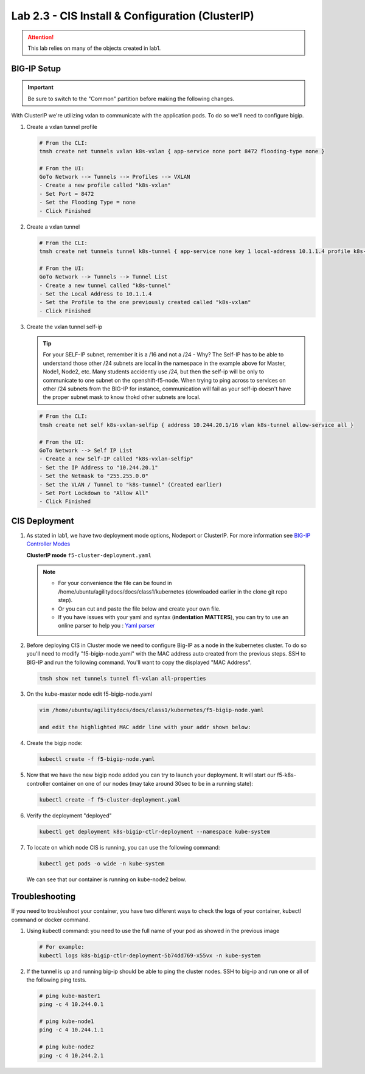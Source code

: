 Lab 2.3 - CIS Install & Configuration (ClusterIP)
=================================================

.. attention:: This lab relies on many of the objects created in lab1.

BIG-IP Setup
------------

.. important:: Be sure to switch to the "Common" partition before making the
   following changes.

With ClusterIP we're utilizing vxlan to communicate with the application pods.
To do so we'll need to configure bigip.

#. Create a vxlan tunnel profile

   .. code-block:: bash

      # From the CLI:
      tmsh create net tunnels vxlan k8s-vxlan { app-service none port 8472 flooding-type none }

      # From the UI:
      GoTo Network --> Tunnels --> Profiles --> VXLAN
      - Create a new profile called "k8s-vxlan"
      - Set Port = 8472
      - Set the Flooding Type = none
      - Click Finished

   .. image:: images/create-k8s-vxlan-profile.png

#. Create a vxlan tunnel

   .. code-block:: bash

      # From the CLI:
      tmsh create net tunnels tunnel k8s-tunnel { app-service none key 1 local-address 10.1.1.4 profile k8s-vxlan }

      # From the UI:
      GoTo Network --> Tunnels --> Tunnel List
      - Create a new tunnel called "k8s-tunnel"
      - Set the Local Address to 10.1.1.4
      - Set the Profile to the one previously created called "k8s-vxlan"
      - Click Finished

   .. image:: images/create-k8s-vxlan-tunnel.png

#. Create the vxlan tunnel self-ip

   .. tip:: For your SELF-IP subnet, remember it is a /16 and not a /24 -
      Why? The Self-IP has to be able to understand those other /24 subnets are
      local in the namespace in the example above for Master, Node1, Node2,
      etc. Many students accidently use /24, but then the self-ip will be only
      to communicate to one subnet on the openshift-f5-node. When trying to
      ping across to services on other /24 subnets from the BIG-IP for instance,
      communication will fail as your self-ip doesn't have the proper subnet
      mask to know thokd other subnets are local.
      
   .. code-block:: bash
      
      # From the CLI:
      tmsh create net self k8s-vxlan-selfip { address 10.244.20.1/16 vlan k8s-tunnel allow-service all }

      # From the UI:
      GoTo Network --> Self IP List
      - Create a new Self-IP called "k8s-vxlan-selfip"
      - Set the IP Address to "10.244.20.1"
      - Set the Netmask to "255.255.0.0"
      - Set the VLAN / Tunnel to "k8s-tunnel" (Created earlier)
      - Set Port Lockdown to "Allow All"
      - Click Finished

   .. image:: images/create-k8s-vxlan-selfip.png

CIS Deployment
--------------

#. As stated in lab1, we have two deployment mode options, Nodeport or
   ClusterIP. For more information see
   `BIG-IP Controller Modes <http://clouddocs.f5.com/containers/v2/kubernetes/kctlr-modes.html>`_

   **ClusterIP mode** ``f5-cluster-deployment.yaml``

   .. note:: 
      - For your convenience the file can be found in
        /home/ubuntu/agilitydocs/docs/class1/kubernetes (downloaded earlier in
        the clone git repo step).
      - Or you can cut and paste the file below and create your own file.
      - If you have issues with your yaml and syntax (**indentation MATTERS**),
        you can try to use an online parser to help you :
        `Yaml parser <http://codebeautify.org/yaml-validator>`_

   .. literalinclude:: ../kubernetes/f5-cluster-deployment.yaml
      :language: yaml
      :linenos:
      :emphasize-lines: 2,7,17,20,37,38,40,41

#. Before deploying CIS in Cluster mode we need to configure Big-IP as a node
   in the kubernetes cluster. To do so you'll need to modify
   "f5-bigip-node.yaml" with the MAC address auto created from the previous
   steps. SSH to BIG-IP and run the following command. You'll want to copy the
   displayed "MAC Address".

   .. code-block:: bash
      
      tmsh show net tunnels tunnel fl-vxlan all-properties

   .. image:: images/get-k8s-tunnel-mac-addr.png

#. On the kube-master node edit f5-bigip-node.yaml

   .. code-block:: bash

      vim /home/ubuntu/agilitydocs/docs/class1/kubernetes/f5-bigip-node.yaml

      and edit the highlighted MAC addr line with your addr shown below:

   .. literalinclude:: ../kubernetes/f5-bigip-node.yaml
      :language: yaml
      :linenos:
      :emphasize-lines: 9

#. Create the bigip node:

   .. code-block:: bash

      kubectl create -f f5-bigip-node.yaml

#. Now that we have the new bigip node added you can try to launch your
   deployment. It will start our f5-k8s-controller container on one of our
   nodes (may take around 30sec to be in a running state):

   .. code-block:: bash

      kubectl create -f f5-cluster-deployment.yaml

#. Verify the deployment "deployed"

   .. code-block:: bash

      kubectl get deployment k8s-bigip-ctlr-deployment --namespace kube-system

   .. image:: images/f5-container-connector-launch-deployment-controller.png

#. To locate on which node CIS is running, you can use the following command:

   .. code-block:: bash

      kubectl get pods -o wide -n kube-system

   We can see that our container is running on kube-node2 below.

   .. image:: images/f5-container-connector-locate-controller-container.png

Troubleshooting
---------------

If you need to troubleshoot your container, you have two different ways to
check the logs of your container, kubectl command or docker command.

#. Using kubectl command: you need to use the full name of your pod as
   showed in the previous image

   .. code-block:: bash

      # For example:
      kubectl logs k8s-bigip-ctlr-deployment-5b74dd769-x55vx -n kube-system

   .. image:: images/f5-container-connector-check-logs-kubectl.png

#. If the tunnel is up and running big-ip should be able to ping the cluster
   nodes. SSH to big-ip and run one or all of the following ping tests.

   .. code-block:: bash

      # ping kube-master1
      ping -c 4 10.244.0.1

      # ping kube-node1
      ping -c 4 10.244.1.1

      # ping kube-node2
      ping -c 4 10.244.2.1
